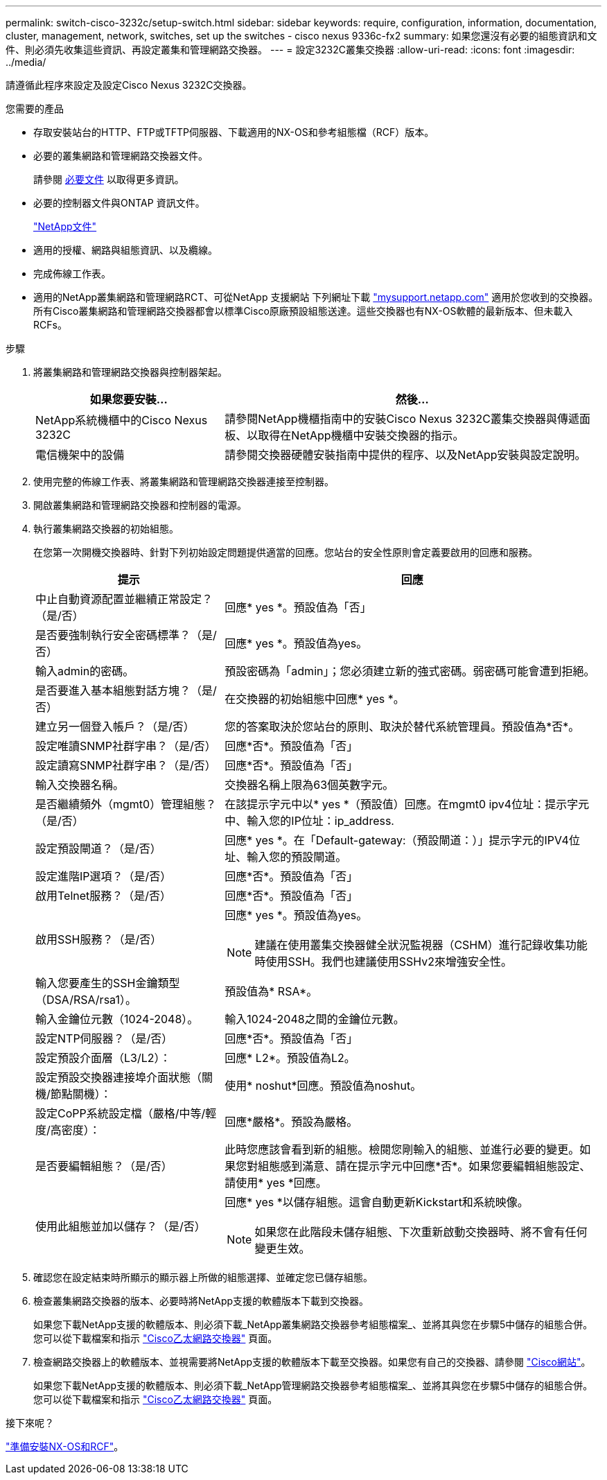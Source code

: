---
permalink: switch-cisco-3232c/setup-switch.html 
sidebar: sidebar 
keywords: require, configuration, information, documentation, cluster, management, network, switches, set up the switches - cisco nexus 9336c-fx2 
summary: 如果您還沒有必要的組態資訊和文件、則必須先收集這些資訊、再設定叢集和管理網路交換器。 
---
= 設定3232C叢集交換器
:allow-uri-read: 
:icons: font
:imagesdir: ../media/


[role="lead"]
請遵循此程序來設定及設定Cisco Nexus 3232C交換器。

.您需要的產品
* 存取安裝站台的HTTP、FTP或TFTP伺服器、下載適用的NX-OS和參考組態檔（RCF）版本。
* 必要的叢集網路和管理網路交換器文件。
+
請參閱 xref:setup-required-documentation.adoc[必要文件] 以取得更多資訊。

* 必要的控制器文件與ONTAP 資訊文件。
+
https://netapp.com/us/documenation/index.aspx["NetApp文件"^]

* 適用的授權、網路與組態資訊、以及纜線。
* 完成佈線工作表。
* 適用的NetApp叢集網路和管理網路RCT、可從NetApp 支援網站 下列網址下載 http://mysupport.netapp.com/["mysupport.netapp.com"^] 適用於您收到的交換器。所有Cisco叢集網路和管理網路交換器都會以標準Cisco原廠預設組態送達。這些交換器也有NX-OS軟體的最新版本、但未載入RCFs。


.步驟
. 將叢集網路和管理網路交換器與控制器架起。
+
[cols="1,2"]
|===
| 如果您要安裝... | 然後... 


 a| 
NetApp系統機櫃中的Cisco Nexus 3232C
 a| 
請參閱NetApp機櫃指南中的安裝Cisco Nexus 3232C叢集交換器與傳遞面板、以取得在NetApp機櫃中安裝交換器的指示。



 a| 
電信機架中的設備
 a| 
請參閱交換器硬體安裝指南中提供的程序、以及NetApp安裝與設定說明。

|===
. 使用完整的佈線工作表、將叢集網路和管理網路交換器連接至控制器。
. 開啟叢集網路和管理網路交換器和控制器的電源。
. 執行叢集網路交換器的初始組態。
+
在您第一次開機交換器時、針對下列初始設定問題提供適當的回應。您站台的安全性原則會定義要啟用的回應和服務。

+
[cols="1,2"]
|===
| 提示 | 回應 


 a| 
中止自動資源配置並繼續正常設定？（是/否）
 a| 
回應* yes *。預設值為「否」



 a| 
是否要強制執行安全密碼標準？（是/否）
 a| 
回應* yes *。預設值為yes。



 a| 
輸入admin的密碼。
 a| 
預設密碼為「admin」；您必須建立新的強式密碼。弱密碼可能會遭到拒絕。



 a| 
是否要進入基本組態對話方塊？（是/否）
 a| 
在交換器的初始組態中回應* yes *。



 a| 
建立另一個登入帳戶？（是/否）
 a| 
您的答案取決於您站台的原則、取決於替代系統管理員。預設值為*否*。



 a| 
設定唯讀SNMP社群字串？（是/否）
 a| 
回應*否*。預設值為「否」



 a| 
設定讀寫SNMP社群字串？（是/否）
 a| 
回應*否*。預設值為「否」



 a| 
輸入交換器名稱。
 a| 
交換器名稱上限為63個英數字元。



 a| 
是否繼續頻外（mgmt0）管理組態？（是/否）
 a| 
在該提示字元中以* yes *（預設值）回應。在mgmt0 ipv4位址：提示字元中、輸入您的IP位址：ip_address.



 a| 
設定預設閘道？（是/否）
 a| 
回應* yes *。在「Default-gateway:（預設閘道：）」提示字元的IPV4位址、輸入您的預設閘道。



 a| 
設定進階IP選項？（是/否）
 a| 
回應*否*。預設值為「否」



 a| 
啟用Telnet服務？（是/否）
 a| 
回應*否*。預設值為「否」



 a| 
啟用SSH服務？（是/否）
 a| 
回應* yes *。預設值為yes。


NOTE: 建議在使用叢集交換器健全狀況監視器（CSHM）進行記錄收集功能時使用SSH。我們也建議使用SSHv2來增強安全性。



 a| 
輸入您要產生的SSH金鑰類型（DSA/RSA/rsa1）。
 a| 
預設值為* RSA*。



 a| 
輸入金鑰位元數（1024-2048）。
 a| 
輸入1024-2048之間的金鑰位元數。



 a| 
設定NTP伺服器？（是/否）
 a| 
回應*否*。預設值為「否」



 a| 
設定預設介面層（L3/L2）：
 a| 
回應* L2*。預設值為L2。



 a| 
設定預設交換器連接埠介面狀態（關機/節點關機）：
 a| 
使用* noshut*回應。預設值為noshut。



 a| 
設定CoPP系統設定檔（嚴格/中等/輕度/高密度）：
 a| 
回應*嚴格*。預設為嚴格。



 a| 
是否要編輯組態？（是/否）
 a| 
此時您應該會看到新的組態。檢閱您剛輸入的組態、並進行必要的變更。如果您對組態感到滿意、請在提示字元中回應*否*。如果您要編輯組態設定、請使用* yes *回應。



 a| 
使用此組態並加以儲存？（是/否）
 a| 
回應* yes *以儲存組態。這會自動更新Kickstart和系統映像。


NOTE: 如果您在此階段未儲存組態、下次重新啟動交換器時、將不會有任何變更生效。

|===
. 確認您在設定結束時所顯示的顯示器上所做的組態選擇、並確定您已儲存組態。
. 檢查叢集網路交換器的版本、必要時將NetApp支援的軟體版本下載到交換器。
+
如果您下載NetApp支援的軟體版本、則必須下載_NetApp叢集網路交換器參考組態檔案_、並將其與您在步驟5中儲存的組態合併。您可以從下載檔案和指示 https://mysupport.netapp.com/site/info/cisco-ethernet-switch["Cisco乙太網路交換器"^] 頁面。

. 檢查網路交換器上的軟體版本、並視需要將NetApp支援的軟體版本下載至交換器。如果您有自己的交換器、請參閱 https://cisco.com["Cisco網站"^]。
+
如果您下載NetApp支援的軟體版本、則必須下載_NetApp管理網路交換器參考組態檔案_、並將其與您在步驟5中儲存的組態合併。您可以從下載檔案和指示 https://mysupport.netapp.com/site/info/cisco-ethernet-switch["Cisco乙太網路交換器"^] 頁面。



.接下來呢？
link:prepare-install-cisco-nexus-3232c.html["準備安裝NX-OS和RCF"]。
